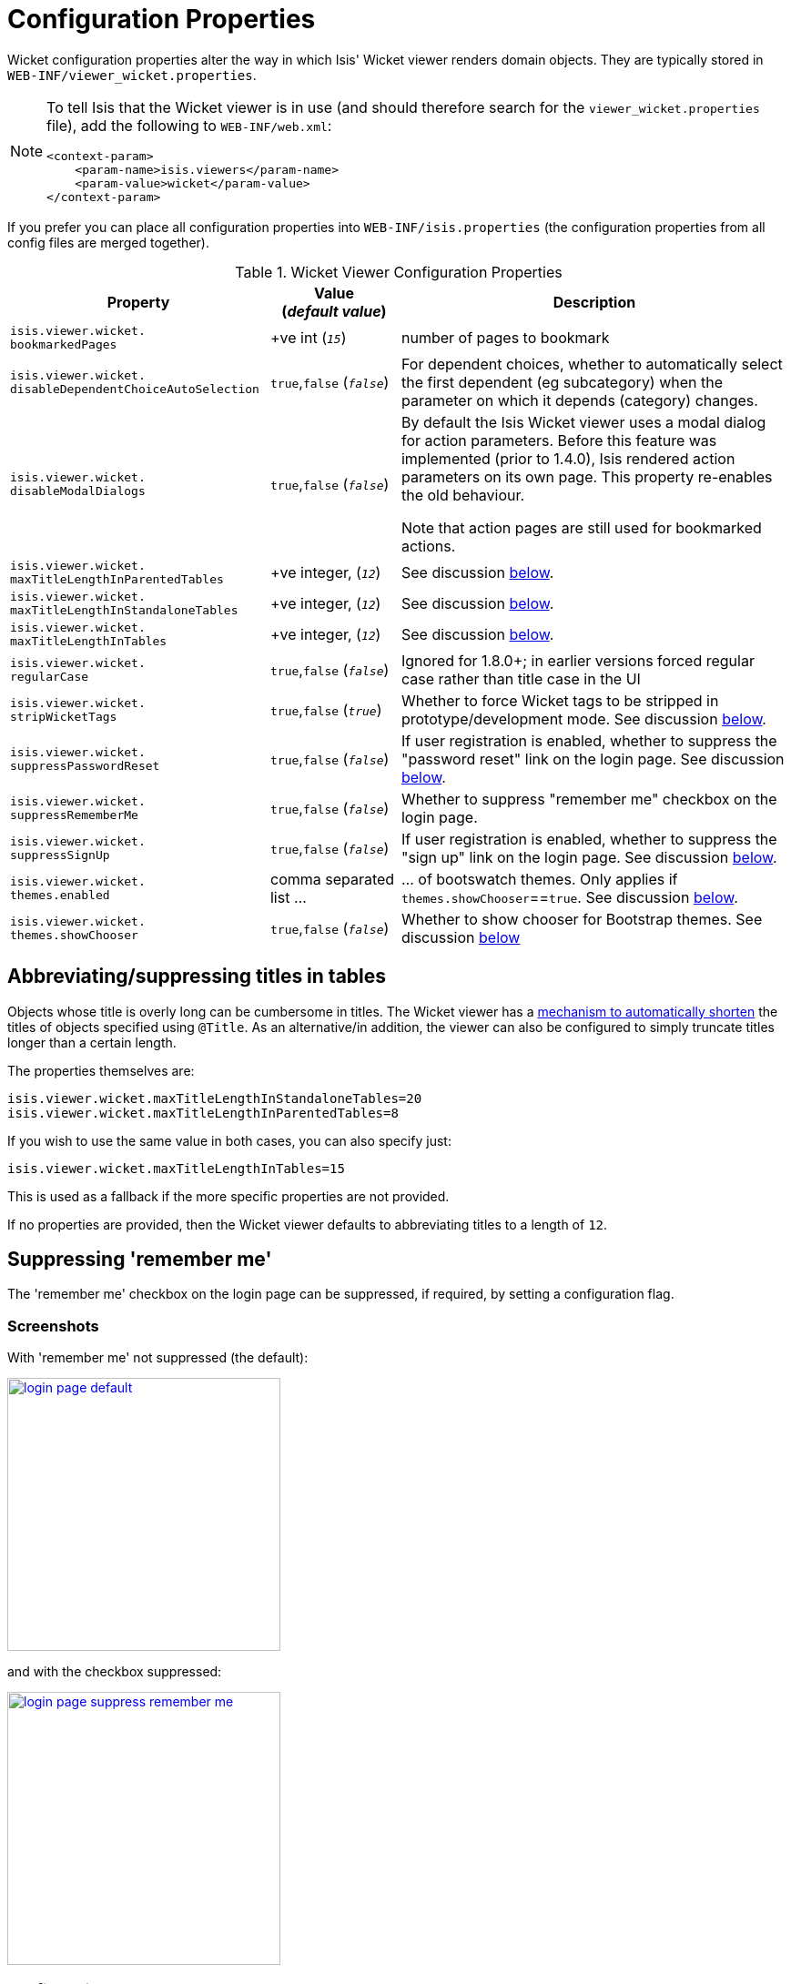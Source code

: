 = Configuration Properties
:Notice: Licensed to the Apache Software Foundation (ASF) under one or more contributor license agreements. See the NOTICE file distributed with this work for additional information regarding copyright ownership. The ASF licenses this file to you under the Apache License, Version 2.0 (the "License"); you may not use this file except in compliance with the License. You may obtain a copy of the License at. http://www.apache.org/licenses/LICENSE-2.0 . Unless required by applicable law or agreed to in writing, software distributed under the License is distributed on an "AS IS" BASIS, WITHOUT WARRANTIES OR  CONDITIONS OF ANY KIND, either express or implied. See the License for the specific language governing permissions and limitations under the License.
:_basedir: ../
:_imagesdir: images/


Wicket configuration properties alter the way in which Isis' Wicket viewer renders domain objects.  They are typically stored in `WEB-INF/viewer_wicket.properties`.

[NOTE]
====
To tell Isis that the Wicket viewer is in use (and should therefore search for the `viewer_wicket.properties` file), add the following to `WEB-INF/web.xml`:

[source, xml]
----
<context-param>
    <param-name>isis.viewers</param-name>
    <param-value>wicket</param-value>
</context-param>
----

====

If you prefer you can place all configuration properties into `WEB-INF/isis.properties` (the configuration properties from all config files are merged together).


.Wicket Viewer Configuration Properties
[cols="2a,1,3", options="header"]
|===
|Property
|Value +
(_default value_)
|Description

|`isis.viewer.wicket.` +
`bookmarkedPages`
| +ve int (`_15_`)
| number of pages to bookmark

|`isis.viewer.wicket.` +
`disableDependentChoiceAutoSelection`
| `true`,`false` (`_false_`)
| For dependent choices, whether to automatically select the first dependent (eg subcategory) when the parameter on which it depends (category) changes.

|`isis.viewer.wicket.` +
`disableModalDialogs`
| `true`,`false` (`_false_`)
| By default the Isis Wicket viewer uses a modal dialog for action parameters.  Before this feature was implemented (prior to 1.4.0), Isis rendered action parameters on its own page.  This property re-enables the old behaviour.

Note that action pages are still used for bookmarked actions.

|`isis.viewer.wicket.` +
`maxTitleLengthInParentedTables`
| +ve integer, (`_12_`)
| See discussion xref:_abbreviating_suppressing_titles_in_tables[below].

|`isis.viewer.wicket.` +
`maxTitleLengthInStandaloneTables`
| +ve integer, (`_12_`)
| See discussion xref:_abbreviating_suppressing_titles_in_tables[below].

|`isis.viewer.wicket.` +
`maxTitleLengthInTables`
| +ve integer, (`_12_`)
| See discussion xref:_abbreviating_suppressing_titles_in_tables[below].

|`isis.viewer.wicket.` +
`regularCase`
| `true`,`false` (`_false_`)
| Ignored for 1.8.0+; in earlier versions forced regular case rather than title case in the UI

|`isis.viewer.wicket.` +
`stripWicketTags`
| `true`,`false` (`_true_`)
| Whether to force Wicket tags to be stripped in prototype/development mode.  See discussion xref:_stripped_wicket_tags[below].

|`isis.viewer.wicket.` +
`suppressPasswordReset`
| `true`,`false` (`_false_`)
|If user registration is enabled, whether to suppress the "password reset" link on the login page.  See discussion xref:_suppressing_password_reset[below].

|`isis.viewer.wicket.` +
`suppressRememberMe`
| `true`,`false` (`_false_`)
|Whether to suppress "remember me" checkbox on the login page.

|`isis.viewer.wicket.` +
`suppressSignUp`
| `true`,`false` (`_false_`)
|If user registration is enabled, whether to suppress the "sign up" link on the login page.  See discussion xref:_suppressing_sign_up[below].

|`isis.viewer.wicket.` +
`themes.enabled`
| comma separated list ...
| ... of bootswatch themes.  Only applies if `themes.showChooser`==`true`.  See discussion xref:_showing_a_theme_chooser[below].

|`isis.viewer.wicket.` +
`themes.showChooser`
| `true`,`false` (`_false_`)
| Whether to show chooser for Bootstrap themes.  See discussion xref:_showing_a_theme_chooser[below]

|===



== Abbreviating/suppressing titles in tables

Objects whose title is overly long can be cumbersome in titles.  The Wicket viewer has a xref:_titles_in_tables[mechanism to automatically shorten] the titles of objects specified using `@Title`.  As an alternative/in addition, the viewer can also be configured to simply truncate titles longer than a certain length.

The properties themselves are:

[source,ini]
----
isis.viewer.wicket.maxTitleLengthInStandaloneTables=20
isis.viewer.wicket.maxTitleLengthInParentedTables=8
----

If you wish to use the same value in both cases, you can also specify just:

[source,ini]
----
isis.viewer.wicket.maxTitleLengthInTables=15
----

This is used as a fallback if the more specific properties are not provided.

If no properties are provided, then the Wicket viewer defaults to abbreviating titles to a length of `12`.




== Suppressing 'remember me'

The 'remember me' checkbox on the login page can be suppressed, if required, by setting a configuration flag.

=== Screenshots

With 'remember me' not suppressed (the default):

image::{_imagesdir}wicket-viewer/suppress-remember-me/login-page-default.png[width="300px",link="{_imagesdir}wicket-viewer/suppress-remember-me/login-page-default.png"]

and with the checkbox suppressed:

image::{_imagesdir}wicket-viewer/suppress-remember-me/login-page-suppress-remember-me.png[width="300px",link="{_imagesdir}wicket-viewer/suppress-remember-me/login-page-suppress-remember-me.png"]

=== Configuration

To suppress the 'remember me' checkbox, add the following configuration flag:

[source,ini]
----
isis.viewer.wicket.suppressRememberMe=true
----



== Suppressing 'sign up'

If xref:_user_registration[user registration] has been configured, then the Wicket viewer allows the user to sign-up a new account and to reset their password from the login page.

The 'sign up' link can be suppressed, if required, by setting a configuration flag.

=== Screenshots

With 'sign up' not suppressed (the default):

image::{_imagesdir}wicket-viewer/suppress-sign-up/login-page-default.png[width="300px",link="{_imagesdir}wicket-viewer/suppress-sign-up/login-page-default.png"]

and with the link suppressed:

image::{_imagesdir}wicket-viewer/suppress-sign-up/login-page-suppress-sign-up.png[width="300px",link="{_imagesdir}wicket-viewer/suppress-sign-up/login-page-suppress-sign-up.png"]


=== Configuration

To suppress the 'sign up' link, add the following configuration flag:

[source,ini]
----
isis.viewer.wicket.suppressSignUp=true
----

=== See also

The xref:_suppressing_password_reset[password reset link] can be suppressed in a similar manner.



== Suppressing 'password reset'

If xref:_user_registration[user registration] has been configured, then the Wicket viewer allows the user to sign-up a new account and to reset their password from the login page.

The 'password reset' link can be suppressed, if required, by setting a configuration flag.

=== Screenshots

With 'password reset' not suppressed (the default):

image::{_imagesdir}wicket-viewer/suppress-password-reset/login-page-default.png[width="300px",link="{_imagesdir}wicket-viewer/suppress-password-reset/login-page-default.png"]

and with the link suppressed:

image::{_imagesdir}wicket-viewer/suppress-password-reset/login-page-suppress-password-reset.png[width="300px",link="{_imagesdir}wicket-viewer/suppress-password-reset/login-page-suppress-password-reset.png"]

=== Configuration

To suppress the 'password reset' link, add the following configuration flag:

[source,ini]
----
isis.viewer.wicket.suppressPasswordReset=true
----

Typically this should be added to the `viewer_wicket.properties` file (in `WEB-INF`), though you can add to `isis.properties` if you wish.

=== See also

The xref:_suppressing_sign-up[sign up link] can be suppressed in a similar manner.




== Stripped Wicket tags

By default the Isis Wicket viewer will always strip wicket tags. However, when running in prototype mode, this behaviour can be overridden using a configuration property:

[source,ini]
----
isis.viewer.wicket.stripWicketTags=false
----

[NOTE]
====
In 1.7.0 and earlier, the behaviour is different; the Isis Wicket viewer will preserve wicket tags when running in Isis' prototype/development mode, but will still strip wicket tags in Isis' server/deployment mode.

We changed the behaviour in 1.8.0 because we found that Internet Explorer can be sensitive to the presence of Wicket tags.
====



== Showing a theme chooser

The Wicket viewer uses http://getbootstrap.com/[Bootstrap] styles and components (courtesy of the https://github.com/l0rdn1kk0n/wicket-bootstrap[Wicket Bootstrap] integration).

Unless a xref:_specifying_a_default_theme[default theme has been specified], the viewer uses the default bootstrap theme. However,
the viewer can also be configured to allow the end-user to switch theme to another theme, in particular one of those provided by http://bootswatch.com[bootswatch.com].

This is done using the following configuration property (in `WEB-INF/viewer_wicket.properties`):

[source,ini]
----
isis.viewer.wicket.themes.showChooser=true
----

.Example 1
image::{_imagesdir}wicket-viewer/theme-chooser/example-1.png[width="720px",link="{_imagesdir}wicket-viewer/theme-chooser/example-1.png"]


.Example 2:
image::{_imagesdir}wicket-viewer/theme-chooser/example-2.png[width="720px",link="{_imagesdir}wicket-viewer/theme-chooser/example-2.png"]

It is also possible to restrict the themes shown to some subset of those in bootswatch. This is done using a further
property:

[source,ini]
----
isis.viewer.wicket.themes.enabled=bootstrap-theme,Cosmo,Flatly,Darkly,Sandstone,United
----

where the value is the list of themes (from http://bootswatch.com[bootswatch.com]) to be made available.

[TIP]
====
You can also develop and install a custom themes (eg to fit your company's look-n-feel/interface guidelines); see the xref:_custom_bootstrap_theme[Extending] chapter for further details.
====


